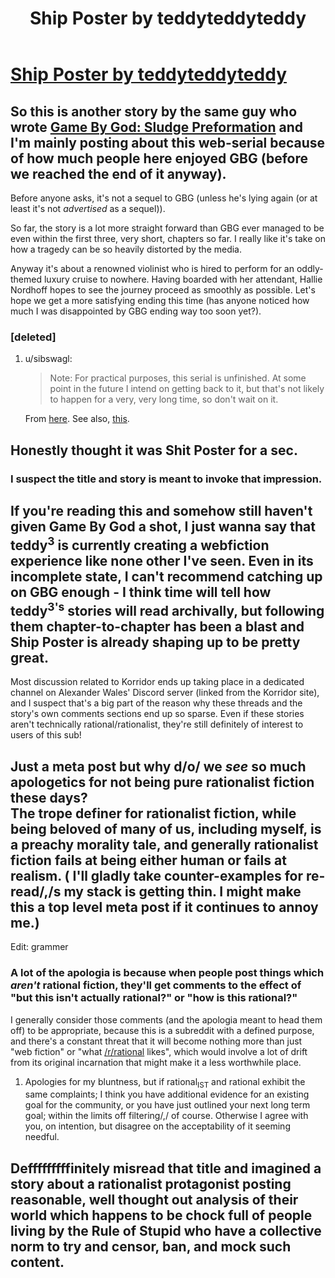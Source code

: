 #+TITLE: Ship Poster by teddyteddyteddy

* [[https://korridor.rip/ship-poster/][Ship Poster by teddyteddyteddy]]
:PROPERTIES:
:Author: xamueljones
:Score: 17
:DateUnix: 1554336613.0
:DateShort: 2019-Apr-04
:END:

** So this is another story by the same guy who wrote [[https://korridor.rip/650-2/][Game By God: Sludge Preformation]] and I'm mainly posting about this web-serial because of how much people here enjoyed GBG (before we reached the end of it anyway).

Before anyone asks, it's not a sequel to GBG (unless he's lying again (or at least it's not /advertised/ as a sequel)).

So far, the story is a lot more straight forward than GBG ever managed to be even within the first three, very short, chapters so far. I really like it's take on how a tragedy can be so heavily distorted by the media.

Anyway it's about a renowned violinist who is hired to perform for an oddly-themed luxury cruise to nowhere. Having boarded with her attendant, Hallie Nordhoff hopes to see the journey proceed as smoothly as possible. Let's hope we get a more satisfying ending this time (has anyone noticed how much I was disappointed by GBG ending way too soon yet?).
:PROPERTIES:
:Author: xamueljones
:Score: 5
:DateUnix: 1554337012.0
:DateShort: 2019-Apr-04
:END:

*** [deleted]
:PROPERTIES:
:Score: 3
:DateUnix: 1554346466.0
:DateShort: 2019-Apr-04
:END:

**** u/sibswagl:
#+begin_quote
  Note: For practical purposes, this serial is unfinished. At some point in the future I intend on getting back to it, but that's not likely to happen for a very, very long time, so don't wait on it.
#+end_quote

From [[https://korridor.rip/650-2/][here]]. See also, [[https://korridor.rip/2019/02/24/stasis-unformation/][this]].
:PROPERTIES:
:Author: sibswagl
:Score: 5
:DateUnix: 1554366590.0
:DateShort: 2019-Apr-04
:END:


** Honestly thought it was Shit Poster for a sec.
:PROPERTIES:
:Author: NZPIEFACE
:Score: 3
:DateUnix: 1554370378.0
:DateShort: 2019-Apr-04
:END:

*** I suspect the title and story is meant to invoke that impression.
:PROPERTIES:
:Author: xamueljones
:Score: 2
:DateUnix: 1554434897.0
:DateShort: 2019-Apr-05
:END:


** If you're reading this and somehow still haven't given Game By God a shot, I just wanna say that teddy^{3} is currently creating a webfiction experience like none other I've seen. Even in its incomplete state, I can't recommend catching up on GBG enough - I think time will tell how teddy^{3's} stories will read archivally, but following them chapter-to-chapter has been a blast and Ship Poster is already shaping up to be pretty great.

Most discussion related to Korridor ends up taking place in a dedicated channel on Alexander Wales' Discord server (linked from the Korridor site), and I suspect that's a big part of the reason why these threads and the story's own comments sections end up so sparse. Even if these stories aren't technically rational/rationalist, they're still definitely of interest to users of this sub!
:PROPERTIES:
:Author: The_Wadapan
:Score: 3
:DateUnix: 1554421339.0
:DateShort: 2019-Apr-05
:END:


** Just a meta post but why d/o/ we /see/ so much apologetics for not being pure rationalist fiction these days?\\
The trope definer for rationalist fiction, while being beloved of many of us, including myself, is a preachy morality tale, and generally rationalist fiction fails at being either human or fails at realism. ( I'll gladly take counter-examples for re-read/,/s my stack is getting thin. I might make this a top level meta post if it continues to annoy me.)

Edit: grammer
:PROPERTIES:
:Author: Empiricist_or_not
:Score: 3
:DateUnix: 1554434964.0
:DateShort: 2019-Apr-05
:END:

*** A lot of the apologia is because when people post things which /aren't/ rational fiction, they'll get comments to the effect of "but this isn't actually rational?" or "how is this rational?"

I generally consider those comments (and the apologia meant to head them off) to be appropriate, because this is a subreddit with a defined purpose, and there's a constant threat that it will become nothing more than just "web fiction" or "what [[/r/rational]] likes", which would involve a lot of drift from its original incarnation that might make it a less worthwhile place.
:PROPERTIES:
:Author: alexanderwales
:Score: 7
:DateUnix: 1554438754.0
:DateShort: 2019-Apr-05
:END:

**** Apologies for my bluntness, but if rational_IST and rational exhibit the same complaints; I think you have additional evidence for an existing goal for the community, or you have just outlined your next long term goal; within the limits off filtering/,/ of course. Otherwise I agree with you, on intention, but disagree on the acceptability of it seeming needful.
:PROPERTIES:
:Author: Empiricist_or_not
:Score: 1
:DateUnix: 1554439314.0
:DateShort: 2019-Apr-05
:END:


** Defffffffffinitely misread that title and imagined a story about a rationalist protagonist posting reasonable, well thought out analysis of their world which happens to be chock full of people living by the Rule of Stupid who have a collective norm to try and censor, ban, and mock such content.
:PROPERTIES:
:Author: JanusTheDoorman
:Score: 2
:DateUnix: 1554348272.0
:DateShort: 2019-Apr-04
:END:
